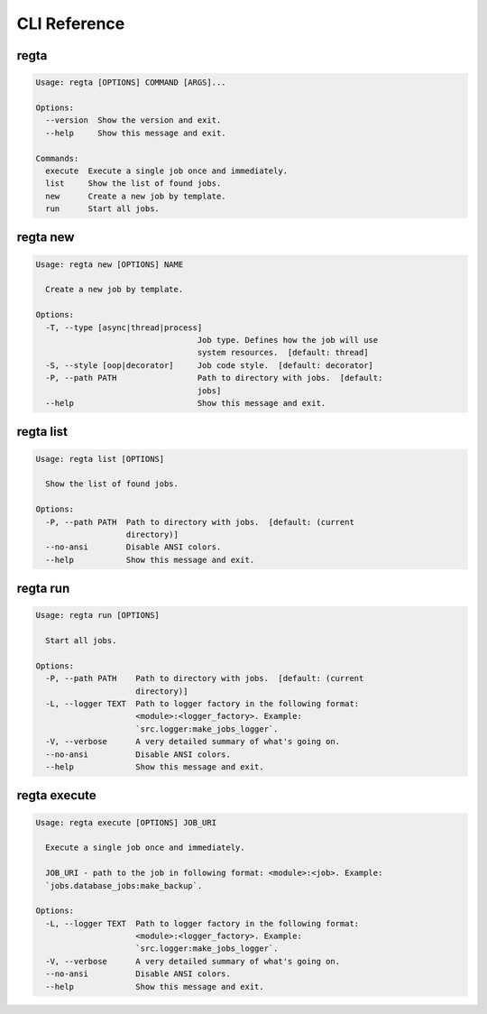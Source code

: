 =============
CLI Reference
=============

regta
-----

.. code-block:: none

    Usage: regta [OPTIONS] COMMAND [ARGS]...

    Options:
      --version  Show the version and exit.
      --help     Show this message and exit.

    Commands:
      execute  Execute a single job once and immediately.
      list     Show the list of found jobs.
      new      Create a new job by template.
      run      Start all jobs.

regta new
---------

.. code-block:: none

    Usage: regta new [OPTIONS] NAME

      Create a new job by template.

    Options:
      -T, --type [async|thread|process]
                                      Job type. Defines how the job will use
                                      system resources.  [default: thread]
      -S, --style [oop|decorator]     Job code style.  [default: decorator]
      -P, --path PATH                 Path to directory with jobs.  [default:
                                      jobs]
      --help                          Show this message and exit.

regta list
----------

.. code-block:: none

    Usage: regta list [OPTIONS]

      Show the list of found jobs.

    Options:
      -P, --path PATH  Path to directory with jobs.  [default: (current
                       directory)]
      --no-ansi        Disable ANSI colors.
      --help           Show this message and exit.

regta run
---------

.. code-block:: none

    Usage: regta run [OPTIONS]

      Start all jobs.

    Options:
      -P, --path PATH    Path to directory with jobs.  [default: (current
                         directory)]
      -L, --logger TEXT  Path to logger factory in the following format:
                         <module>:<logger_factory>. Example:
                         `src.logger:make_jobs_logger`.
      -V, --verbose      A very detailed summary of what's going on.
      --no-ansi          Disable ANSI colors.
      --help             Show this message and exit.

regta execute
-------------

.. code-block:: none

    Usage: regta execute [OPTIONS] JOB_URI

      Execute a single job once and immediately.

      JOB_URI - path to the job in following format: <module>:<job>. Example:
      `jobs.database_jobs:make_backup`.

    Options:
      -L, --logger TEXT  Path to logger factory in the following format:
                         <module>:<logger_factory>. Example:
                         `src.logger:make_jobs_logger`.
      -V, --verbose      A very detailed summary of what's going on.
      --no-ansi          Disable ANSI colors.
      --help             Show this message and exit.
